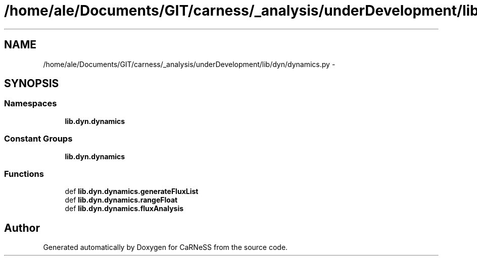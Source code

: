 .TH "/home/ale/Documents/GIT/carness/_analysis/underDevelopment/lib/dyn/dynamics.py" 3 "Fri Mar 28 2014" "Version 4.8 (20140327.66)" "CaRNeSS" \" -*- nroff -*-
.ad l
.nh
.SH NAME
/home/ale/Documents/GIT/carness/_analysis/underDevelopment/lib/dyn/dynamics.py \- 
.SH SYNOPSIS
.br
.PP
.SS "Namespaces"

.in +1c
.ti -1c
.RI "\fBlib\&.dyn\&.dynamics\fP"
.br
.in -1c
.SS "Constant Groups"

.in +1c
.ti -1c
.RI "\fBlib\&.dyn\&.dynamics\fP"
.br
.in -1c
.SS "Functions"

.in +1c
.ti -1c
.RI "def \fBlib\&.dyn\&.dynamics\&.generateFluxList\fP"
.br
.ti -1c
.RI "def \fBlib\&.dyn\&.dynamics\&.rangeFloat\fP"
.br
.ti -1c
.RI "def \fBlib\&.dyn\&.dynamics\&.fluxAnalysis\fP"
.br
.in -1c
.SH "Author"
.PP 
Generated automatically by Doxygen for CaRNeSS from the source code\&.
